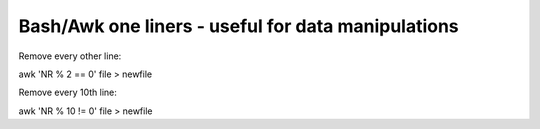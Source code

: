 Bash/Awk one liners - useful for data manipulations
===================================================

Remove every other line:

awk 'NR % 2 == 0' file > newfile

Remove every 10th line:

awk 'NR % 10 != 0' file > newfile
